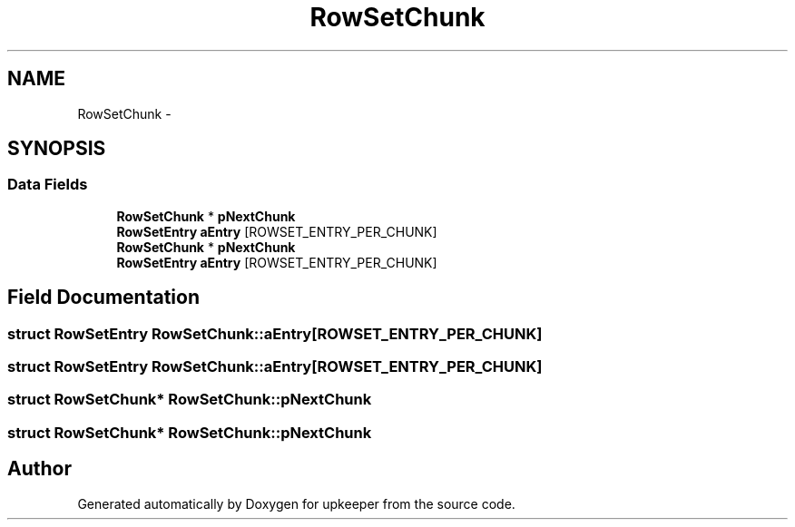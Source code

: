 .TH "RowSetChunk" 3 "20 Jul 2011" "Version 1" "upkeeper" \" -*- nroff -*-
.ad l
.nh
.SH NAME
RowSetChunk \- 
.SH SYNOPSIS
.br
.PP
.SS "Data Fields"

.in +1c
.ti -1c
.RI "\fBRowSetChunk\fP * \fBpNextChunk\fP"
.br
.ti -1c
.RI "\fBRowSetEntry\fP \fBaEntry\fP [ROWSET_ENTRY_PER_CHUNK]"
.br
.ti -1c
.RI "\fBRowSetChunk\fP * \fBpNextChunk\fP"
.br
.ti -1c
.RI "\fBRowSetEntry\fP \fBaEntry\fP [ROWSET_ENTRY_PER_CHUNK]"
.br
.in -1c
.SH "Field Documentation"
.PP 
.SS "struct \fBRowSetEntry\fP \fBRowSetChunk::aEntry\fP[ROWSET_ENTRY_PER_CHUNK]"
.PP
.SS "struct \fBRowSetEntry\fP \fBRowSetChunk::aEntry\fP[ROWSET_ENTRY_PER_CHUNK]"
.PP
.SS "struct \fBRowSetChunk\fP* \fBRowSetChunk::pNextChunk\fP"
.PP
.SS "struct \fBRowSetChunk\fP* \fBRowSetChunk::pNextChunk\fP"
.PP


.SH "Author"
.PP 
Generated automatically by Doxygen for upkeeper from the source code.
